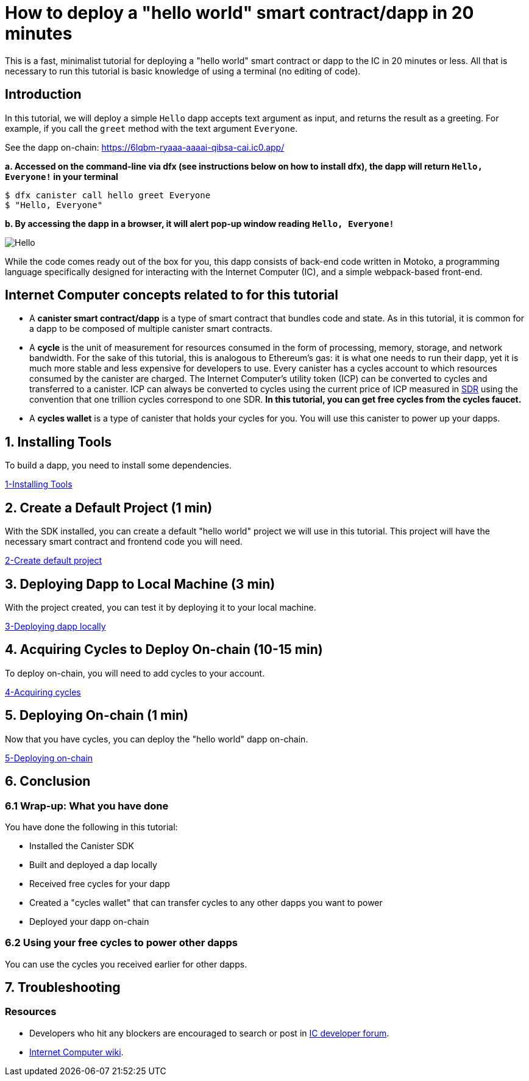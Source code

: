 How to deploy a "hello world" smart contract/dapp in 20 minutes
===============================================================

This is a fast, minimalist tutorial for deploying a "hello world" smart contract or dapp to the IC in 20 minutes or less. All that is necessary to run this tutorial is basic knowledge of using a terminal (no editing of code).

== Introduction

In this tutorial, we will deploy a simple `Hello` dapp accepts text argument as input, and returns the result as a greeting. For example, if you call the `greet` method with the text argument `Everyone`.

See the dapp on-chain: https://6lqbm-ryaaa-aaaai-qibsa-cai.ic0.app/ 

**a. Accessed on the command-line via dfx (see instructions below on how to install dfx), the dapp will return `Hello, Everyone!` in your terminal**

[source,bash]
----
$ dfx canister call hello greet Everyone
$ "Hello, Everyone"
----

**b. By accessing the dapp in a browser, it will alert pop-up window reading `Hello, Everyone!`**

image:front-end-result.png[Hello, everyone! greeting]

While the code comes ready out of the box for you, this dapp consists of back-end code written in Motoko, a programming language specifically designed for interacting with the Internet Computer (IC), and a simple webpack-based front-end. 

== Internet Computer concepts related to for this tutorial

* A *canister smart contract/dapp* is a type of smart contract that bundles code and state. As in this tutorial, it is common for a dapp to be composed of multiple canister smart contracts.

* A *cycle* is the unit of measurement for resources consumed in the form of processing, memory, storage, and network bandwidth. For the sake of this tutorial, this is analogous to Ethereum's gas: it is what one needs to run their dapp, yet it is much more stable and less expensive for developers to use. Every canister has a cycles account to which resources consumed by the canister are charged. The Internet Computer's utility token (ICP) can be converted to cycles and transferred to a canister. ICP can always be converted to cycles using the current price of ICP measured in link:https://en.wikipedia.org/wiki/Special_drawing_rights[SDR] using the convention that one trillion cycles correspond to one SDR. **In this tutorial, you can get free cycles from the cycles faucet.**

* A *cycles wallet* is a type of canister that holds your cycles for you. You will use this canister to power up your dapps.

== 1. Installing Tools

To build a dapp, you need to install some dependencies. 

link:1-quickstart{outfilesuffix}[1-Installing Tools] 

== 2. Create a Default Project (1 min)

With the SDK installed, you can create a default "hello world" project we will use in this tutorial. This project will have the necessary smart contract and frontend code you will need.

link:2-quickstart{outfilesuffix}[2-Create default project] 

== 3. Deploying Dapp to Local Machine (3 min)

With the project created, you can test it by deploying it to your local machine. 

link:3-quickstart{outfilesuffix}[3-Deploying dapp locally] 

== 4. Acquiring Cycles to Deploy On-chain (10-15 min)

To deploy on-chain, you will need to add cycles to your account.

link:4-quickstart{outfilesuffix}[4-Acquiring cycles] 

== 5. Deploying On-chain (1 min)

Now that you have cycles, you can deploy the "hello world" dapp on-chain.

link:5-quickstart{outfilesuffix}[5-Deploying on-chain] 

== 6. Conclusion

=== 6.1 Wrap-up: What you have done
You have done the following in this tutorial:

* Installed the Canister SDK
* Built and deployed a dap locally
* Received free cycles for your dapp
* Created a "cycles wallet" that can transfer cycles to any other dapps you want to power
* Deployed your dapp on-chain

=== 6.2 Using your free cycles to power other dapps

You can use the cycles you received earlier for other dapps.

== 7. Troubleshooting

=== Resources

* Developers who hit any blockers are encouraged to search or post in link:https://forum.dfinity.org[IC developer forum].

* link:https://wiki.internetcomputer.org/wiki/Internet_Computer_wiki[Internet Computer wiki].

